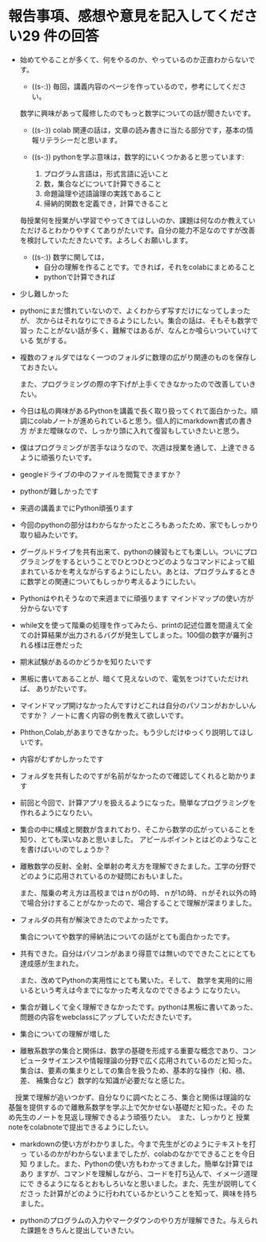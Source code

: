 #+startup: indent show2levels
#+title:
#+author masayuki

* 報告事項、感想や意見を記入してください29 件の回答

- 始めてやることが多くて、何をやるのか、やっているのか正直わからないで
  す。
  - ((s-:)) 毎回，講義内容のページを作っているので，参考にしてください。
    
  数学に興味があって履修したのでもっと数学についての話が聞きたいです。
  - ((s-:)) colab 関連の話は，文章の読み書きに当たる部分です，基本の情
    報リテラシーだと思います。

  - ((s-:)) pythonを学ぶ意味は，数学的にいくつかあると思っています:
    1. プログラム言語は，形式言語に近いこと
    3. 数，集合などについて計算できること
    4. 命題論理や述語論理の実践であること
    5. 帰納的関数を定義でき，計算できること
    

  毎授業何を授業がい学習でやってきてほしいのか、課題は何なのか教えてい
  ただけるとわかりやすくてありがたいです。自分の能力不足なのですが改善
  を検討していただきたいです。よろしくお願いします。
  - ((s-:)) 数学に関しては，
    - 自分の理解を作ることです。できれば，それをcolabにまとめること
    - pythonで計算できれば
    
  

- 少し難しかった

- pythonにまだ慣れていないので、よくわからず写すだけになってしまったが、
  次からはそれなりにできるようにしたい。集合の話は、そもそも数学で習っ
  たことがない話が多く、難解ではあるが、なんとか喰らいついていけている
  気がする。
- 複数のフォルダではなく一つのフォルダに数理の広がり関連のものを保存し
  ておきたい。

  また、プログラミングの際の字下げが上手くできなかったので改善していき
  たい。
- 今日は私の興味があるPythonを講義で長く取り扱ってくれて面白かった。順
  調にcolabノートが進められていると思う。個人的にmarkdown書式の書き方
  がまだ曖昧なので、しっかり頭に入れて復習もしていきたいと思う。
- 僕はプログラミングが苦手なほうなので、次週は授業を通して、上達できる
  ように頑張りたいです。
- geogleドライブの中のファイルを閲覧できますか？
- pythonが難しかったです
- 来週の講義までにPython頑張ります
- 今回のpythonの部分はわからなかったところもあったため、家でもしっかり
  取り組みたいです。
- グーグルドライブを共有出来て、pythonの練習もとても楽しい。ついにプロ
  グラミングをするということでひとつひとつどのようなコマンドによって組
  まれているかを考えながらするようにしたい。あとは、プログラムするとき
  に数学との関連についてもしっかり考えるようにしたい。

- Pythonはやれそうなので来週までに頑張ります
  マインドマップの使い方が分からないです
  
- while文を使って階乗の処理を作ってみたら、printの記述位置を間違えて全
  ての計算結果が出力されるバグが発生してしまった。100個の数字が羅列さ
  れる様は圧巻だった
  
- 期末試験があるのかどうかを知りたいです
  
- 黒板に書いてあることが、暗くて見えないので、電気をつけていただければ、
  ありがたいです。
  
- マインドマップ開けなかったんですけどこれは自分のパソコンがおかしいん
  ですか？ ノートに書く内容の例を教えて欲しいです。

- Phthon,Colab,があまりできなかった。もう少しだけゆっくり説明してほし
  いです。
  
- 内容がむずかしかったです
- フォルダを共有したのですが名前がなかったので確認してくれると助かりま
  す
- 前回と今回で、計算アプリを扱えるようになった。簡単なプログラミングを
  作れるようになりたい。
- 集合の中に構成と関数が含まれており、そこから数学の広がっていることを
  知り、とても深いなあと思いました。
  アピールポイントとはどのようなことを書けばいいのでしょうか？
  
- 離散数学の反射、全射、全単射の考え方を理解できたました。工学の分野で
  どのように応用されているのか疑問におもいました。

  また、階乗の考え方は高校まではｎが0の時、ｎが1の時、ｎがそれ以外の時
  で場合分けすることがなかったので、場合することで理解が深まりました。

- フォルダの共有が解決できたのでよかったです。

  集合についてや数学的帰納法についての話がとても面白かったです。

- 共有できた。自分はパソコンがあまり得意では無いのでできたことにとても
  達成感が生まれた。

  また、改めてPythonの実用性にとても驚いた。そして、
  数学を実用的に用いるという考えは今までになかった考えなのでできるよう
  になりたい。

- 集合が難しくて全く理解できなかったです。pythonは黒板に書いてあった、
  問題の内容をwebclassにアップしていただきたいです。

- 集合についての理解が増した
  
- 離散系数学の集合と関係は、数学の基礎を形成する重要な概念であり、コン
  ピュータサイエンスや情報理論の分野で広く応用されているのだと知った。
  集合は、要素の集まりとしての集合を扱うため、基本的な操作（和、積、差、
  補集合など）数学的な知識が必要だなと感じた。
  
　授業で理解が追いつかず、自分なりに調べたところ、集合と関係は理論的な
  基盤を提供するので離散系数学を学ぶ上で欠かせない基礎だと知った。その
  ため先生のノートを見返し理解できるよう頑張りたい。　また、しっかりと
  授業noteをcolabnoteで提出できるようにしたい。

- markdownの使い方がわかりました。今まで先生がどのようにテキストを打っ
  ているのかがわからないままでしたが、colabのなかでできることを今日知
  りました。また、Pythonの使い方もわかってきました。簡単な計算ではあり
  ますが、コマンドを理解しながら、コードを打ち込んで、イメージ道理にで
  きるようになるとおもしろいなと思いました。また、先生が説明してくださっ
  た計算がどのように行われているかということを知って、興味を持ちました。

- pythonのプログラムの入力やマークダウンのやり方が理解できた。与えられ
  た課題をきちんと提出していきたい。
